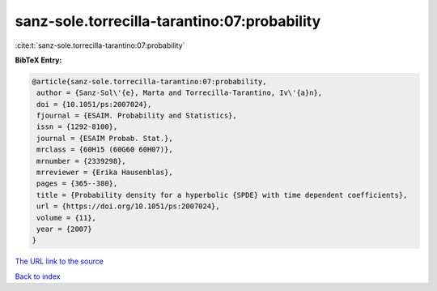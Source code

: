 sanz-sole.torrecilla-tarantino:07:probability
=============================================

:cite:t:`sanz-sole.torrecilla-tarantino:07:probability`

**BibTeX Entry:**

.. code-block:: bibtex

   @article{sanz-sole.torrecilla-tarantino:07:probability,
    author = {Sanz-Sol\'{e}, Marta and Torrecilla-Tarantino, Iv\'{a}n},
    doi = {10.1051/ps:2007024},
    fjournal = {ESAIM. Probability and Statistics},
    issn = {1292-8100},
    journal = {ESAIM Probab. Stat.},
    mrclass = {60H15 (60G60 60H07)},
    mrnumber = {2339298},
    mrreviewer = {Erika Hausenblas},
    pages = {365--380},
    title = {Probability density for a hyperbolic {SPDE} with time dependent coefficients},
    url = {https://doi.org/10.1051/ps:2007024},
    volume = {11},
    year = {2007}
   }
`The URL link to the source <ttps://doi.org/10.1051/ps:2007024}>`_


`Back to index <../By-Cite-Keys.html>`_
